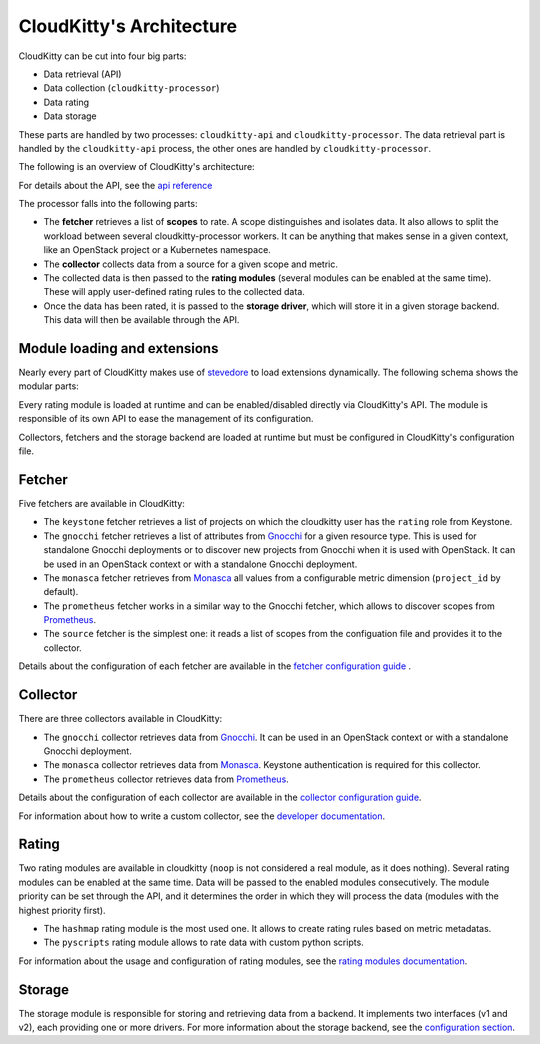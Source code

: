=========================
CloudKitty's Architecture
=========================

CloudKitty can be cut into four big parts:

* Data retrieval (API)
* Data collection (``cloudkitty-processor``)
* Data rating
* Data storage

These parts are handled by two processes: ``cloudkitty-api`` and
``cloudkitty-processor``. The data retrieval part is handled by the
``cloudkitty-api`` process, the other ones are handled by
``cloudkitty-processor``.

The following is an overview of CloudKitty's architecture:

.. image:: ../images/cloudkitty_architecture.png
   :scale: 70%

For details about the API, see the `api reference`_

The processor falls into the following parts:

* The **fetcher** retrieves a list of **scopes** to rate. A scope
  distinguishes and isolates data. It also allows to split the workload
  between several cloudkitty-processor workers. It can be anything
  that makes sense in a given context, like an OpenStack project or a
  Kubernetes namespace.

* The **collector** collects data from a source for a given scope and
  metric.

* The collected data is then passed to the **rating modules** (several modules
  can be enabled at the same time). These will apply user-defined rating rules
  to the collected data.

* Once the data has been rated, it is passed to the **storage driver**, which
  will store it in a given storage backend. This data will then be available
  through the API.

.. _api reference: ../api-reference/index.html

Module loading and extensions
=============================

Nearly every part of CloudKitty makes use of stevedore_ to load extensions
dynamically. The following schema shows the modular parts:

.. image:: ../images/cloudkitty_modules.png
   :scale: 70%

Every rating module is loaded at runtime and can be enabled/disabled directly
via CloudKitty's API. The module is responsible of its own API to ease the
management of its configuration.

Collectors, fetchers and the storage backend are loaded at runtime but must be
configured in CloudKitty's configuration file.

.. _stevedore: https://docs.openstack.org/stevedore/latest/

Fetcher
=======

Five fetchers are available in CloudKitty:

* The ``keystone`` fetcher retrieves a list of projects on which the
  cloudkitty user has the ``rating`` role from Keystone.

* The ``gnocchi`` fetcher retrieves a list of attributes from `Gnocchi`_ for a
  given resource type. This is used for standalone Gnocchi deployments or to
  discover new projects from Gnocchi when it is used with OpenStack. It can be
  used in an OpenStack context or with a standalone Gnocchi deployment.

* The ``monasca`` fetcher retrieves from `Monasca`_ all values from a
  configurable metric dimension (``project_id`` by default).

* The ``prometheus`` fetcher works in a similar way to the Gnocchi fetcher,
  which allows to discover scopes from `Prometheus`_.

* The ``source`` fetcher is the simplest one: it reads a list of scopes from
  the configuation file and provides it to the collector.

Details about the configuration of each fetcher are available in the
`fetcher configuration guide`_ .

.. _fetcher configuration guide: configuration/fetcher.html

Collector
=========

There are three collectors available in CloudKitty:

* The ``gnocchi`` collector retrieves data from `Gnocchi`_. It can be used in
  an OpenStack context or with a standalone Gnocchi deployment.

* The ``monasca`` collector retrieves data from `Monasca`_. Keystone
  authentication is required for this collector.

* The ``prometheus`` collector retrieves data from `Prometheus`_.

Details about the configuration of each collector are available in the
`collector configuration guide`_.

For information about how to write a custom collector, see
the `developer documentation`_.

.. _developer documentation: ../developer/collector.html
.. _collector configuration guide: configuration/collector.html
.. _Gnocchi: https://gnocchi.xyz/
.. _Monasca: https://docs.openstack.org/monasca-api/latest/
.. _Prometheus: https://prometheus.io/docs/introduction/overview/

Rating
======

Two rating modules are available in cloudkitty (``noop`` is not considered a
real module, as it does nothing). Several rating modules can be enabled at the
same time. Data will be passed to the enabled modules consecutively. The
module priority can be set through the API, and it determines the order in
which they will process the data (modules with the highest priority first).

* The ``hashmap`` rating module is the most used one. It allows to create
  rating rules based on metric metadatas.

* The ``pyscripts`` rating module allows to rate data with custom python
  scripts.

For information about the usage and configuration of rating modules, see the
`rating modules documentation`_.

.. _rating modules documentation: ../user/rating/index.html

Storage
=======

The storage module is responsible for storing and retrieving data from a
backend. It implements two interfaces (v1 and v2), each providing one or more
drivers. For more information about the storage backend, see the
`configuration section`_.

.. _configuration section: configuration/storage.html
